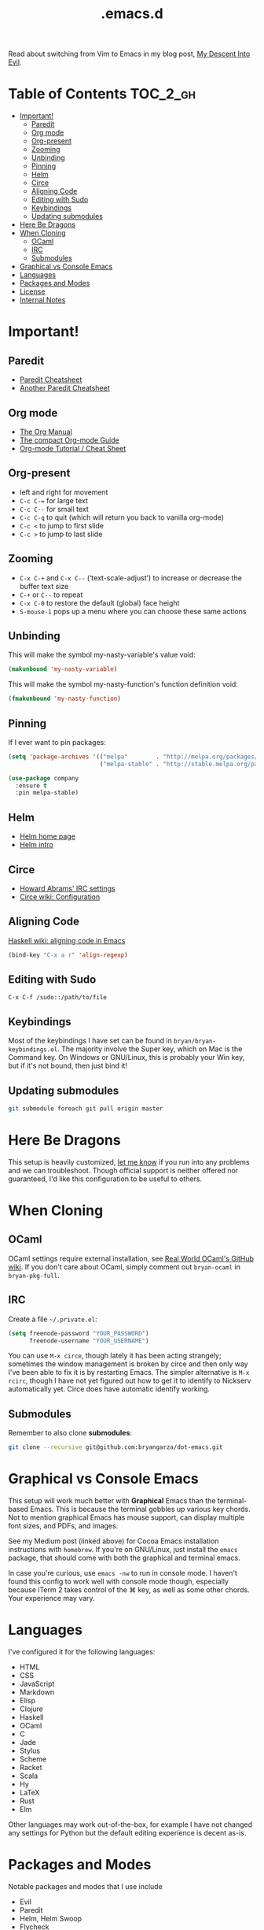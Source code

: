 #+title: .emacs.d

Read about switching from Vim to Emacs in my blog post, [[http://www.bryangarza.me/blog/my-descent-into-evil.html][My Descent Into Evil]].

* Table of Contents                                                :TOC_2_gh:
 - [[#important][Important!]]
     - [[#paredit][Paredit]]
     - [[#org-mode][Org mode]]
     - [[#org-present][Org-present]]
     - [[#zooming][Zooming]]
     - [[#unbinding][Unbinding]]
     - [[#pinning][Pinning]]
     - [[#helm][Helm]]
     - [[#circe][Circe]]
     - [[#aligning-code][Aligning Code]]
     - [[#editing-with-sudo][Editing with Sudo]]
     - [[#keybindings][Keybindings]]
     - [[#updating-submodules][Updating submodules]]
 - [[#here-be-dragons][Here Be Dragons]]
 - [[#when-cloning][When Cloning]]
     - [[#ocaml][OCaml]]
     - [[#irc][IRC]]
     - [[#submodules][Submodules]]
 - [[#graphical-vs-console-emacs][Graphical vs Console Emacs]]
 - [[#languages][Languages]]
 - [[#packages-and-modes][Packages and Modes]]
 - [[#license][License]]
 - [[#internal-notes][Internal Notes]]

* Important!

** Paredit

- [[http://www.emacswiki.org/emacs/PareditCheatsheet][Paredit Cheatsheet]]
- [[http://mumble.net/~campbell/emacs/paredit.html][Another Paredit Cheatsheet]]

** Org mode

- [[http://orgmode.org/org.html][The Org Manual]]
- [[http://orgmode.org/guide/][The compact Org-mode Guide]]
- [[https://emacsclub.github.io/html/org_tutorial.html][Org-mode Tutorial / Cheat Sheet]]

** Org-present

- left and right for movement
- =C-c C-== for large text
- =C-c C--= for small text
- =C-c C-q= to quit (which will return you back to vanilla org-mode)
- =C-c <= to jump to first slide
- =C-c >= to jump to last slide

** Zooming

- =C-x C-+= and =C-x C--= (‘text-scale-adjust’) to increase or
  decrease the buffer text size
- =C-+= or =C--= to repeat
- =C-x C-0= to restore the default (global) face height
- =S-mouse-1= pops up a menu where you can choose these same actions

** Unbinding

This will make the symbol my-nasty-variable's value void:

#+BEGIN_SRC emacs-lisp
(makunbound 'my-nasty-variable)
#+END_SRC

This will make the symbol my-nasty-function's function definition void:

#+BEGIN_SRC emacs-lisp
(fmakunbound 'my-nasty-function)
#+END_SRC

** Pinning

If I ever want to pin packages:

#+BEGIN_SRC emacs-lisp
(setq 'package-archives '(("melpa"        . "http://melpa.org/packages/")
                          ("melpa-stable" . "http://stable.melpa.org/packages/")))

(use-package company
  :ensure t
  :pin melpa-stable)
#+END_SRC

** Helm

- [[http://emacs-helm.github.io/helm/][Helm home page]]
- [[http://tuhdo.github.io/helm-intro.html][Helm intro]]

** Circe

- [[https://github.com/howardabrams/dot-files/blob/master/emacs-irc.org][Howard Abrams' IRC settings]]
- [[https://github.com/jorgenschaefer/circe/wiki/Configuration][Circe wiki: Configuration]]

** Aligning Code

[[https://wiki.haskell.org/Emacs/Indentation#Aligning_code][Haskell wiki: aligning code in Emacs]]

#+BEGIN_SRC emacs-lisp
(bind-key "C-x a r" 'align-regexp)
#+END_SRC

** Editing with Sudo

#+BEGIN_EXAMPLE
C-x C-f /sudo::/path/to/file
#+END_EXAMPLE

** Keybindings

Most of the keybindings I have set can be found in
=bryan/bryan-keybindings.el=. The majority involve the Super key,
which on Mac is the Command key. On Windows or GNU/Linux, this is
probably your Win key, but if it's not bound, then just bind it!

** Updating submodules

#+BEGIN_SRC sh
git submodule foreach git pull origin master
#+END_SRC

* Here Be Dragons

This setup is heavily customized, [[http://www.bryangarza.me/contact.html][let me know]] if you run into any problems and
we can troubleshoot. Though official support is neither offered nor guaranteed,
I'd like this configuration to be useful to others.

* When Cloning

** OCaml

OCaml settings require external installation, see
[[https://github.com/realworldocaml/book/wiki/Installation-Instructions][Real World OCaml's GitHub wiki]]. If you don't care about OCaml, simply comment
out =bryan-ocaml= in =bryan-pkg-full=.

** IRC

Create a file =~/.private.el=:

#+BEGIN_SRC emacs-lisp
(setq freenode-password "YOUR_PASSWORD")
      freenode-username "YOUR_USERNAME")
#+END_SRC

You can use ~M-x circe~, though lately it has been acting strangely; sometimes
the window management is broken by circe and then only way I've been able to fix
it is by restarting Emacs. The simpler alternative is ~M-x rcirc~, though I have
not yet figured out how to get it to identify to Nickserv automatically
yet. Circe does have automatic identify working.

** Submodules

Remember to also clone *submodules*:

#+BEGIN_SRC sh
git clone --recursive git@github.com:bryangarza/dot-emacs.git
#+END_SRC

* Graphical vs Console Emacs

This setup will work much better with *Graphical* Emacs than the terminal-based
Emacs. This is because the terminal gobbles up various key chords. Not to
mention graphical Emacs has mouse support, can display multiple font sizes, and
PDFs, and images.

See my Medium post (linked above) for Cocoa Emacs installation instructions with
=homebrew=. If you're on GNU/Linux, just install the =emacs= package, that
should come with both the graphical and terminal emacs.

In case you're curious, use ~emacs -nw~ to run in console mode. I haven't found
this config to work well with console mode though, especially because iTerm 2
takes control of the ⌘ key, as well as some other chords. Your experience may
vary.

* Languages

I've configured it for the following languages:
- HTML
- CSS
- JavaScript
- Markdown
- Elisp
- Clojure
- Haskell
- OCaml
- C
- Jade
- Stylus
- Scheme
- Racket
- Scala
- Hy
- LaTeX
- Rust
- Elm

Other languages may work out-of-the-box, for example I have not changed any
settings for Python but the default editing experience is decent as-is.

* Packages and Modes

Notable packages and modes that I use include

- Evil
- Paredit
- Helm, Helm Swoop
- Flycheck
- Multiple Cursors
- Ace Jump

* License

Copyright (C) 2015 Bryan Garza

This program is free software: you can redistribute it and/or modify it under
the terms of the GNU General Public License as published by the Free Software
Foundation, either version 3 of the License, or (at your option) any later
version.

This program is distributed in the hope that it will be useful, but WITHOUT ANY
WARRANTY; without even the implied warranty of MERCHANTABILITY or FITNESS FOR A
PARTICULAR PURPOSE.  See the GNU General Public License for more details.

You should have received a copy of the GNU General Public License along with
this program.  If not, see <http://www.gnu.org/licenses/>.

* Internal Notes

Because I keep forgetting the Org mode formatting:

#+BEGIN_EXAMPLE
You can make words *bold*, /italic/, _underlined_, =verbatim= and ~code~, and,
if you must, ‘+strike-through+’. Text in the code and verbatim string is not
processed for Org mode specific syntax, it is exported verbatim.
#+END_EXAMPLE

Batch resizing images on the command line:
#+BEGIN_SRC shell
sips -Z 640 *.jpg
#+END_SRC
